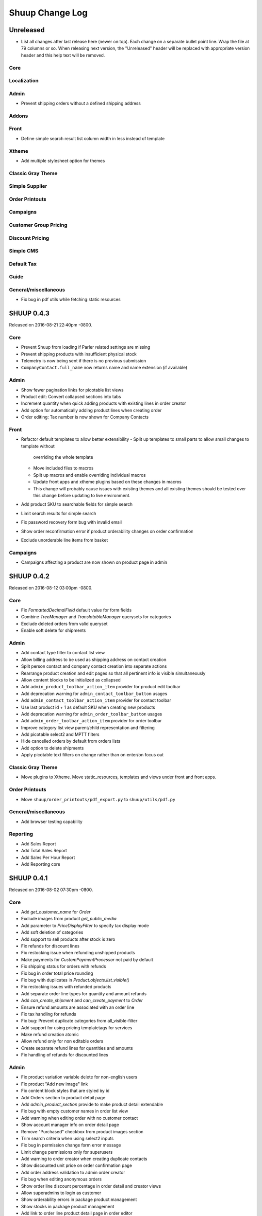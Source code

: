 Shuup Change Log
================

Unreleased
----------

- List all changes after last release here (newer on top).  Each change
  on a separate bullet point line.  Wrap the file at 79 columns or so.
  When releasing next version, the "Unreleased" header will be replaced
  with appropriate version header and this help text will be removed.

Core
~~~~

Localization
~~~~~~~~~~~~

Admin
~~~~~

- Prevent shipping orders without a defined shipping address

Addons
~~~~~~

Front
~~~~~

- Define simple search result list column width in less instead of template

Xtheme
~~~~~~

- Add multiple stylesheet option for themes

Classic Gray Theme
~~~~~~~~~~~~~~~~~~

Simple Supplier
~~~~~~~~~~~~~~~

Order Printouts
~~~~~~~~~~~~~~~

Campaigns
~~~~~~~~~

Customer Group Pricing
~~~~~~~~~~~~~~~~~~~~~~

Discount Pricing
~~~~~~~~~~~~~~~~

Simple CMS
~~~~~~~~~~

Default Tax
~~~~~~~~~~~

Guide
~~~~~

General/miscellaneous
~~~~~~~~~~~~~~~~~~~~~

* Fix bug in pdf utils while fetching static resources

SHUUP 0.4.3
-----------

Released on 2016-08-21 22:40pm -0800.

Core
~~~~

- Prevent Shuup from loading if Parler related settings are missing
- Prevent shipping products with insufficient physical stock
- Telemetry is now being sent if there is no previous submission
- ``CompanyContact.full_name`` now returns name and name extension (if available)

Admin
~~~~~

- Show fewer pagination links for picotable list views
- Product edit: Convert collapsed sections into tabs
- Increment quantity when quick adding products with existing lines in order creator
- Add option for automatically adding product lines when creating order
- Order editing: Tax number is now shown for Company Contacts

Front
~~~~~

- Refactor default templates to allow better extensibility
  - Split up templates to small parts to allow small changes to template without
    overriding the whole template
  - Move included files to macros
  - Split up macros and enable overriding individual macros
  - Update front apps and xtheme plugins based on these changes in macros
  - This change will probably cause issues with existing themes and
    all existing themes should be tested over this change before updating
    to live environment.
- Add product SKU to searchable fields for simple search
- Limit search results for simple search
- Fix password recovery form bug with invalid email
- Show order reconfirmation error if product orderability changes on order
  confirmation
- Exclude unorderable line items from basket

Campaigns
~~~~~~~~~

- Campaigns affecting a product are now shown on product page in admin


SHUUP 0.4.2
-----------

Released on 2016-08-12 03:00pm -0800.

Core
~~~~

- Fix `FormattedDecimalField` default value for form fields
- Combine `TreeManager` and `TranslatableManager` querysets for categories
- Exclude deleted orders from valid queryset
- Enable soft delete for shipments

Admin
~~~~~

- Add contact type filter to contact list view
- Allow billing address to be used as shipping address on contact creation
- Split person contact and company contact creation into separate actions
- Rearrange product creation and edit pages so that all pertinent info is
  visible simultaneously
- Allow content blocks to be initialized as collapsed
- Add ``admin_product_toolbar_action_item`` provider for product edit toolbar
- Add deprecation warning for ``admin_contact_toolbar_button`` usages
- Add ``admin_contact_toolbar_action_item`` provider for contact toolbar
- Use last product id + 1 as default SKU when creating new products
- Add deprecation warning for ``admin_order_toolbar_button`` usages
- Add ``admin_order_toolbar_action_item`` provider for order toolbar
- Improve category list view parent/child representation and filtering
- Add picotable select2 and MPTT filters
- Hide cancelled orders by default from orders lists
- Add option to delete shipments
- Apply picotable text filters on change rather than on enter/on focus out

Classic Gray Theme
~~~~~~~~~~~~~~~~~~

- Move plugins to Xtheme. Move static_resources, templates and views under
  front and front apps.

Order Printouts
~~~~~~~~~~~~~~~

- Move ``shuup/order_printouts/pdf_export.py`` to ``shuup/utils/pdf.py``

General/miscellaneous
~~~~~~~~~~~~~~~~~~~~~

- Add browser testing capability

Reporting
~~~~~~~~~

- Add Sales Report
- Add Total Sales Report
- Add Sales Per Hour Report
- Add Reporting core

SHUUP 0.4.1
-----------

Released on 2016-08-02 07:30pm -0800.

Core
~~~~

- Add `get_customer_name` for `Order`
- Exclude images from product `get_public_media`
- Add parameter to `PriceDisplayFilter` to specify tax display mode
- Add soft deletion of categories
- Add support to sell products after stock is zero
- Fix refunds for discount lines
- Fix restocking issue when refunding unshipped products
- Make payments for `CustomPaymentProcessor` not paid by default
- Fix shipping status for orders with refunds
- Fix bug in order total price rounding
- Fix bug with duplicates in `Product.objects.list_visible()`
- Fix restocking issues with refunded products
- Add separate order line types for quantity and amount refunds
- Add `can_create_shipment` and `can_create_payment` to `Order`
- Ensure refund amounts are associated with an order line
- Fix tax handling for refunds
- Fix bug: Prevent duplicate categories from all_visible-filter
- Add support for using pricing templatetags for services
- Make refund creation atomic
- Allow refund only for non editable orders
- Create separate refund lines for quantities and amounts
- Fix handling of refunds for discounted lines

Admin
~~~~~

- Fix product variation variable delete for non-english users
- Fix product "Add new image" link
- Fix content block styles that are styled by id
- Add Orders section to product detail page
- Add `admin_product_section` provide to make product detail extendable
- Fix bug with empty customer names in order list view
- Add warning when editing order with no customer contact
- Show account manager info on order detail page
- Remove "Purchased" checkbox from product images section
- Trim search criteria when using select2 inputs
- Fix bug in permission change form error message
- Limit change permissions only for superusers
- Add warning to order creator when creating duplicate contacts
- Show discounted unit price on order confirmation page
- Add order address validation to admin order creator
- Fix bug when editing anonymous orders
- Show order line discount percentage in order detail and creator views
- Allow superadmins to login as customer
- Show orderability errors in package product management
- Show stocks in package product management
- Add link to order line product detail page in order editor
- Add product line quick add to order creator
- Add product barcode field to searchable select2 fields
- Filter out deleted products from Stock Management list view
- Show newest contacts and users first in admin list views
- Show list of shipments in order view
- Fix customer, creator, and ordered by links on order detail page
- Prevent picotable from reloading after every change
- Add ability to copy category visibility settings to products
- Reorganize main menu
- Show customer comment on order detail page
- Redirect to order detail page on order submission
- Make contact views extendable
- Make generic Section object for detail view sections
- Display shipment form errors as messages
- Populate tax number from contact for admin order creator
- Move various dashboard blocks to own admin modules
- Prevent shipments from being created for refunded products
- Add `StockAdjustmentType` Enum
- Fix payment and shipment visibility in Orders admin
- Manage category products from category edit view
- Filter products based on category
- Add permission check for dashboard blocks
- Fix required permission issues for various modules
- Make `model_url` context function and add permission check
- Add permission check option to `get_model_url`
- Add permission check to toolbar button classes
- Enable remarkable editor for service description
- Add option to filter product list with manufacturer
- Remove orderability checks from order editor
- Replace buttons with dropdown in Orders admin

Front
~~~~~

- Checkout show company form validation errors for fields
- Do not show messages in registration if activation is not required
- Show public images only on the product detail page
- Add ability for customers to save their cart
- Ensure email is not blank prior to sending password recovery email
- Send notify event from company created
- Send notify event from user registration
- Fix bug in cart list view with empty taxful total price
- Fix single page checkout for customers not associated with a company
- Use contact default addresses for company creation
- Use home country by default in customer information addresses


Classic Gray Theme
~~~~~~~~~~~~~~~~~~

- Enable copy between customer information addresses
- Honor customer group pricing options for services
- Enable markdown for service description

Simple Supplier
~~~~~~~~~~~~~~~

- Add stock limit notification event
- Skip refund lines when getting product stock counts


Campaigns
~~~~~~~~~

- Fix bug with campaign discount amounts
- Add category products basket condition and line effect
- Enable exact quantity matches for products in basket campaigns

Customer Group Pricing
~~~~~~~~~~~~~~~~~~~~~~

- Re-style contactgroup pricing admin form


Simple CMS
~~~~~~~~~~

- Show error when attempting to make a page a child of itself
- Fix plugin links

Guide
~~~~~

- Fix admin search for invalid API URL settings


Shuup 0.4.0
-----------

Released on 2016-06-30 06:00 +0300.

The first Shuup release.

Content of Shuup 0.4.0 is same as :doc:`Shoop 4.0.0 <shoop-changelog>`
with all "shoop" texts replaced with "shuup".
